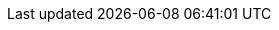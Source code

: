 ++++
<img src="http://vg03.met.vgwort.de/na/8a3958917b0e4cbeb63028c681271ced" width="1" height="1" alt="">
++++

